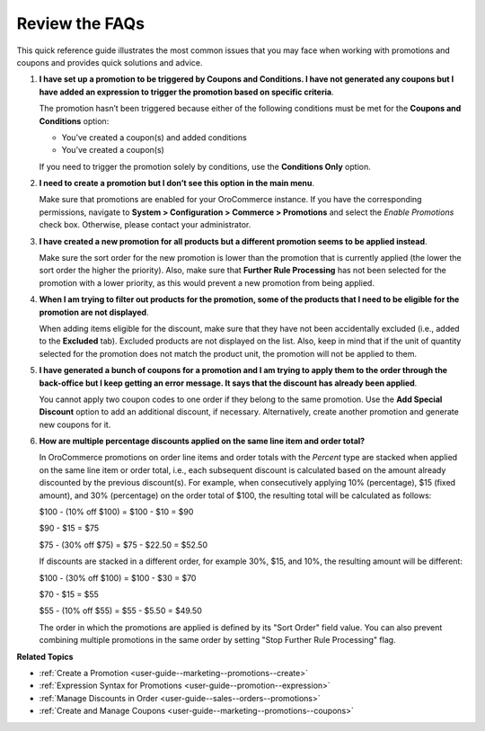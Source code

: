 .. _user-guide--marketing--promotions--issues:

Review the FAQs
---------------

.. begin

This quick reference guide illustrates the most common issues that you may face when working with promotions and coupons and provides quick solutions and advice.

1. **I have set up a promotion to be triggered by Coupons and Conditions. I have not generated any coupons but I have added an expression to trigger the promotion based on specific criteria**.

   The promotion hasn’t been triggered because either of the following conditions must be met for the **Coupons and Conditions** option:

   * You’ve created a coupon(s) and added conditions
   * You’ve created a coupon(s)

   If you need to trigger the promotion solely by conditions, use the **Conditions Only** option.

2. **I need to create a promotion but I don’t see this option in the main menu**.

   Make sure that promotions are enabled for your OroCommerce instance. If you have the corresponding permissions, navigate to **System > Configuration > Commerce > Promotions** and select the *Enable Promotions* check box. Otherwise, please contact your administrator. 

3. **I have created a new promotion for all products but a different promotion seems to be applied instead**.

   Make sure the sort order for the new promotion is lower than the promotion that is currently applied (the lower the sort order the higher the priority). Also, make sure that **Further Rule Processing** has not been selected for the promotion with a lower priority, as this would prevent a new promotion from being applied.

4. **When I am trying to filter out products for the promotion, some of the products that I need to be eligible for the promotion are not displayed**.

   When adding items eligible for the discount, make sure that they have not been accidentally excluded (i.e., added to the **Excluded** tab). Excluded products are not displayed on the list. Also, keep in mind that if the unit of quantity selected for the promotion does not match the product unit, the promotion will not be applied to them.

5. **I have generated a bunch of coupons for a promotion and I am trying to apply them to the order through the back-office but I keep getting an error message. It says that the discount has already been applied**.

   You cannot apply two coupon codes to one order if they belong to the same promotion. Use the **Add Special Discount** option to add an additional discount, if necessary. Alternatively, create another promotion and generate new coupons for it.

6. **How are multiple percentage discounts applied on the same line item and order total?**

   In OroCommerce promotions on order line items and order totals with the *Percent* type are stacked when applied on the same line item or order total, i.e., each subsequent discount is calculated based on the amount already discounted by the previous discount(s).
   For example, when consecutively applying 10% (percentage), $15 (fixed amount), and 30% (percentage) on the order total of $100, the resulting total will be calculated as follows:

   $100  - (10% off $100) = $100 - $10 = $90

   $90 - $15 = $75

   $75 - (30% off $75) = $75 - $22.50 = $52.50

   If discounts are stacked in a different order, for example 30%, $15, and 10%, the resulting amount will be different:

   $100  - (30% off $100) = $100 - $30 = $70

   $70 - $15 = $55

   $55 - (10% off $55) = $55 - $5.50 = $49.50

   The order in which the promotions are applied is defined by its "Sort Order" field value. You can also prevent combining multiple promotions in the same order by setting "Stop Further Rule Processing" flag.


.. stop

**Related Topics**

* :ref:`Create a Promotion <user-guide--marketing--promotions--create>`
* :ref:`Expression Syntax for Promotions <user-guide--promotion--expression>`
* :ref:`Manage Discounts in Order <user-guide--sales--orders--promotions>`
* :ref:`Create and Manage Coupons <user-guide--marketing--promotions--coupons>`